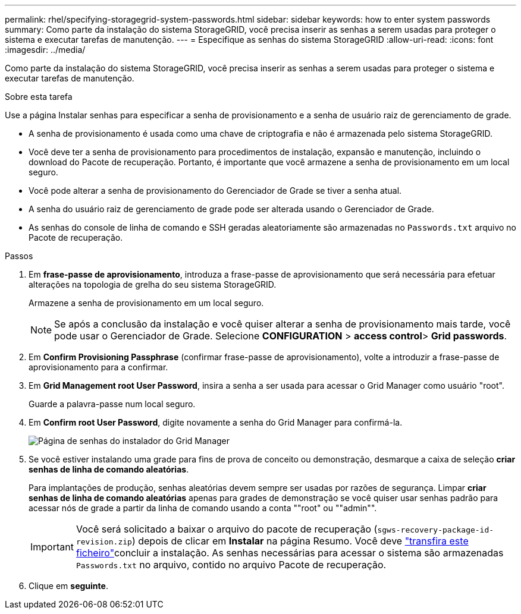 ---
permalink: rhel/specifying-storagegrid-system-passwords.html 
sidebar: sidebar 
keywords: how to enter system passwords 
summary: Como parte da instalação do sistema StorageGRID, você precisa inserir as senhas a serem usadas para proteger o sistema e executar tarefas de manutenção. 
---
= Especifique as senhas do sistema StorageGRID
:allow-uri-read: 
:icons: font
:imagesdir: ../media/


[role="lead"]
Como parte da instalação do sistema StorageGRID, você precisa inserir as senhas a serem usadas para proteger o sistema e executar tarefas de manutenção.

.Sobre esta tarefa
Use a página Instalar senhas para especificar a senha de provisionamento e a senha de usuário raiz de gerenciamento de grade.

* A senha de provisionamento é usada como uma chave de criptografia e não é armazenada pelo sistema StorageGRID.
* Você deve ter a senha de provisionamento para procedimentos de instalação, expansão e manutenção, incluindo o download do Pacote de recuperação. Portanto, é importante que você armazene a senha de provisionamento em um local seguro.
* Você pode alterar a senha de provisionamento do Gerenciador de Grade se tiver a senha atual.
* A senha do usuário raiz de gerenciamento de grade pode ser alterada usando o Gerenciador de Grade.
* As senhas do console de linha de comando e SSH geradas aleatoriamente são armazenadas no `Passwords.txt` arquivo no Pacote de recuperação.


.Passos
. Em *frase-passe de aprovisionamento*, introduza a frase-passe de aprovisionamento que será necessária para efetuar alterações na topologia de grelha do seu sistema StorageGRID.
+
Armazene a senha de provisionamento em um local seguro.

+

NOTE: Se após a conclusão da instalação e você quiser alterar a senha de provisionamento mais tarde, você pode usar o Gerenciador de Grade. Selecione *CONFIGURATION* > *access control*> *Grid passwords*.

. Em *Confirm Provisioning Passphrase* (confirmar frase-passe de aprovisionamento), volte a introduzir a frase-passe de aprovisionamento para a confirmar.
. Em *Grid Management root User Password*, insira a senha a ser usada para acessar o Grid Manager como usuário "root".
+
Guarde a palavra-passe num local seguro.

. Em *Confirm root User Password*, digite novamente a senha do Grid Manager para confirmá-la.
+
image::../media/10_gmi_installer_passwords_page.gif[Página de senhas do instalador do Grid Manager]

. Se você estiver instalando uma grade para fins de prova de conceito ou demonstração, desmarque a caixa de seleção *criar senhas de linha de comando aleatórias*.
+
Para implantações de produção, senhas aleatórias devem sempre ser usadas por razões de segurança. Limpar *criar senhas de linha de comando aleatórias* apenas para grades de demonstração se você quiser usar senhas padrão para acessar nós de grade a partir da linha de comando usando a conta ""root" ou ""admin"".

+

IMPORTANT: Você será solicitado a baixar o arquivo do pacote de recuperação (`sgws-recovery-package-id-revision.zip`) depois de clicar em *Instalar* na página Resumo. Você deve link:../maintain/downloading-recovery-package.html["transfira este ficheiro"]concluir a instalação. As senhas necessárias para acessar o sistema são armazenadas `Passwords.txt` no arquivo, contido no arquivo Pacote de recuperação.

. Clique em *seguinte*.

